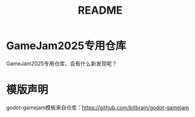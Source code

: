#+TITLE: README

* GameJam2025专用仓库
GameJam2025专用仓库，会有什么新发现呢？

* 模版声明
godot-gamejam模板来自仓库：[[https://github.com/bitbrain/godot-gamejam]]
